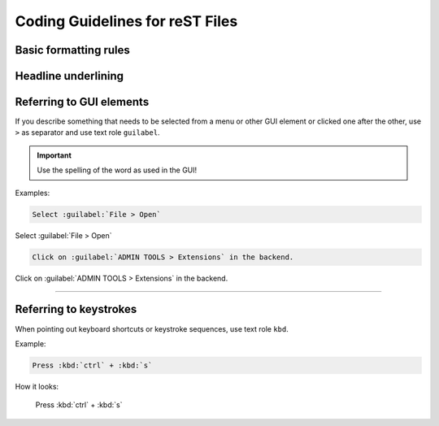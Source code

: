 .. _doc-cgl-rest:

================================
Coding Guidelines for reST Files
================================

Basic formatting rules
----------------------


.. _doc-cgl-headline-underline:

Headline underlining
--------------------


.. _doc-cgl-refer-gui:

Referring to GUI elements
-------------------------

If you describe something that needs to be selected from a menu or other GUI
element or clicked one after the other, use ``>`` as separator and use
text role ``guilabel``.

.. important::

   Use the spelling of the word as used in the GUI!

Examples:

.. code-block:: rest

   Select :guilabel:`File > Open`


Select :guilabel:`File > Open`

.. code-block:: rest

   Click on :guilabel:`ADMIN TOOLS > Extensions` in the backend.

Click on :guilabel:`ADMIN TOOLS > Extensions` in the backend.

----

Referring to keystrokes
-----------------------

When pointing out keyboard shortcuts or keystroke sequences, use text role ``kbd``.

Example:

.. code:: rst

   Press :kbd:`ctrl` + :kbd:`s`

How it looks:

   Press :kbd:`ctrl` + :kbd:`s`